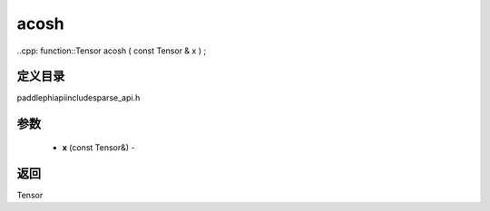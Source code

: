 .. _cn_api_paddle_experimental_sparse_acosh:

acosh
-------------------------------

..cpp: function::Tensor acosh ( const Tensor & x ) ;

定义目录
:::::::::::::::::::::
paddle\phi\api\include\sparse_api.h

参数
:::::::::::::::::::::
	- **x** (const Tensor&) - 



返回
:::::::::::::::::::::
Tensor
